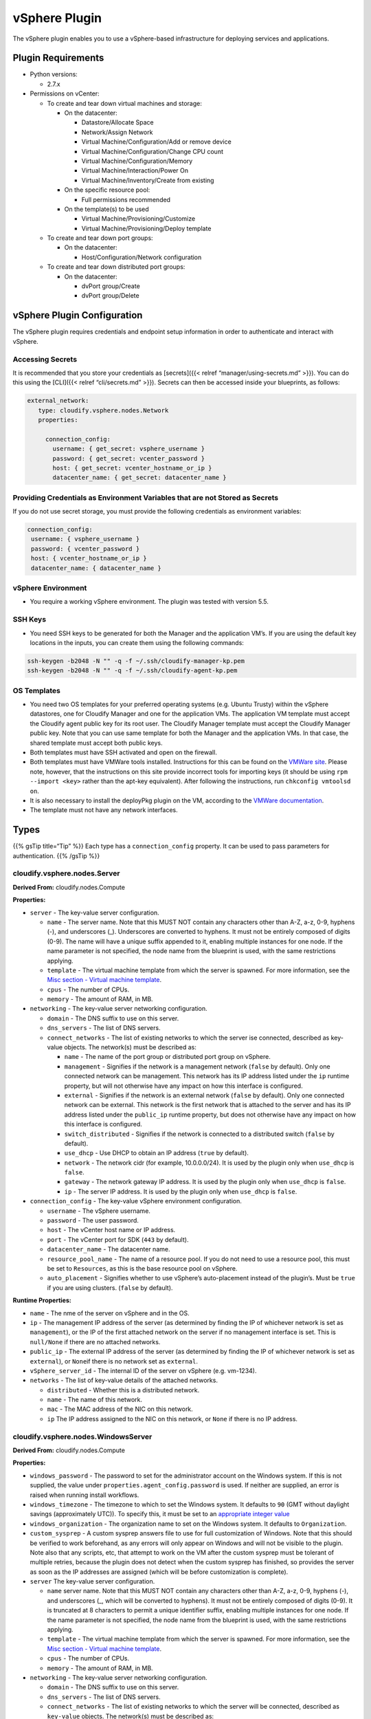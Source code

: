 vSphere Plugin
%%%%%%%%%%%%%%

The vSphere plugin enables you to use a vSphere-based infrastructure for
deploying services and applications.

Plugin Requirements
===================

-  Python versions:

   -  2.7.x

-  Permissions on vCenter:

   -  To create and tear down virtual machines and storage:

      -  On the datacenter:

         -  Datastore/Allocate Space
         -  Network/Assign Network
         -  Virtual Machine/Configuration/Add or remove device
         -  Virtual Machine/Configuration/Change CPU count
         -  Virtual Machine/Configuration/Memory
         -  Virtual Machine/Interaction/Power On
         -  Virtual Machine/Inventory/Create from existing

      -  On the specific resource pool:

         -  Full permissions recommended

      -  On the template(s) to be used

         -  Virtual Machine/Provisioning/Customize
         -  Virtual Machine/Provisioning/Deploy template

   -  To create and tear down port groups:

      -  On the datacenter:

         -  Host/Configuration/Network configuration

   -  To create and tear down distributed port groups:

      -  On the datacenter:

         -  dvPort group/Create
         -  dvPort group/Delete

vSphere Plugin Configuration
============================

The vSphere plugin requires credentials and endpoint setup information
in order to authenticate and interact with vSphere.

Accessing Secrets
-----------------

It is recommended that you store your credentials as [secrets]({{<
relref “manager/using-secrets.md” >}}). You can do this using the
[CLI]({{< relref “cli/secrets.md” >}}). Secrets can then be accessed
inside your blueprints, as follows:

.. code:: yaml

         external_network:
            type: cloudify.vsphere.nodes.Network
            properties:
        
              connection_config:  
                username: { get_secret: vsphere_username }
                password: { get_secret: vcenter_password }
                host: { get_secret: vcenter_hostname_or_ip }
                datacenter_name: { get_secret: datacenter_name }            

Providing Credentials as Environment Variables that are not Stored as Secrets
-----------------------------------------------------------------------------

If you do not use secret storage, you must provide the following
credentials as environment variables:

.. code:: yaml

               connection_config:  
                username: { vsphere_username }
                password: { vcenter_password }
                host: { vcenter_hostname_or_ip }
                datacenter_name: { datacenter_name }        

vSphere Environment
-------------------

-  You require a working vSphere environment. The plugin was tested with
   version 5.5.

SSH Keys
--------

-  You need SSH keys to be generated for both the Manager and the
   application VM’s. If you are using the default key locations in the
   inputs, you can create them using the following commands:

.. code:: bash

        ssh-keygen -b2048 -N "" -q -f ~/.ssh/cloudify-manager-kp.pem
        ssh-keygen -b2048 -N "" -q -f ~/.ssh/cloudify-agent-kp.pem

OS Templates
------------

-  You need two OS templates for your preferred operating systems
   (e.g. Ubuntu Trusty) within the vSphere datastores, one for Cloudify
   Manager and one for the application VMs. The application VM template
   must accept the Cloudify agent public key for its root user. The
   Cloudify Manager template must accept the Cloudify Manager public
   key. Note that you can use same template for both the Manager and the
   application VMs. In that case, the shared template must accept both
   public keys.
-  Both templates must have SSH activated and open on the firewall.
-  Both templates must have VMWare tools installed. Instructions for
   this can be found on the `VMWare
   site <http://kb.vmware.com/selfservice/microsites/search.do?language=en_US&cmd=displayKC&externalId=2075048>`__.
   Please note, however, that the instructions on this site provide
   incorrect tools for importing keys (it should be using
   ``rpm --import <key>`` rather than the apt-key equivalent). After
   following the instructions, run ``chkconfig vmtoolsd on``.
-  It is also necessary to install the deployPkg plugin on the VM,
   according to the `VMWare
   documentation <http://kb.vmware.com/selfservice/microsites/search.do?language=en_US&cmd=displayKC&externalId=2075048>`__.
-  The template must not have any network interfaces.

Types
=====

{{% gsTip title=“Tip” %}} Each type has a ``connection_config``
property. It can be used to pass parameters for authentication. {{%
/gsTip %}}

cloudify.vsphere.nodes.Server
-----------------------------

**Derived From:** cloudify.nodes.Compute

**Properties:**

-  ``server`` - The key-value server configuration.

   -  ``name`` - The server name. Note that this MUST NOT contain any
      characters other than A-Z, a-z, 0-9, hyphens (-), and underscores
      (_). Underscores are converted to hyphens. It must not be entirely
      composed of digits (0-9). The name will have a unique suffix
      appended to it, enabling multiple instances for one node. If the
      name parameter is not specified, the node name from the blueprint
      is used, with the same restrictions applying.
   -  ``template`` - The virtual machine template from which the server
      is spawned. For more information, see the `Misc section - Virtual
      machine template <#virtual-machine-template>`__.
   -  ``cpus`` - The number of CPUs.
   -  ``memory`` - The amount of RAM, in MB.

-  ``networking`` - The key-value server networking configuration.

   -  ``domain`` - The DNS suffix to use on this server.
   -  ``dns_servers`` - The list of DNS servers.
   -  ``connect_networks`` - The list of existing networks to which the
      server ise connected, described as key-value objects. The
      network(s) must be described as:

      -  ``name`` - The name of the port group or distributed port group
         on vSphere.
      -  ``management`` - Signifies if the network is a management
         network (``false`` by default). Only one connected network can
         be management. This network has its IP address listed under the
         ``ip`` runtime property, but will not otherwise have any impact
         on how this interface is configured.
      -  ``external`` - Signifies if the network is an external network
         (``false`` by default). Only one connected network can be
         external. This network is the first network that is attached to
         the server and has its IP address listed under the
         ``public_ip`` runtime property, but does not otherwise have any
         impact on how this interface is configured.
      -  ``switch_distributed`` - Signifies if the network is connected
         to a distributed switch (``false`` by default).
      -  ``use_dhcp`` - Use DHCP to obtain an IP address (``true`` by
         default).
      -  ``network`` - The network cidr (for example, 10.0.0.0/24). It
         is used by the plugin only when ``use_dhcp`` is ``false``.
      -  ``gateway`` - The network gateway IP address. It is used by the
         plugin only when ``use_dhcp`` is ``false``.
      -  ``ip`` - The server IP address. It is used by the plugin only
         when ``use_dhcp`` is ``false``.

-  ``connection_config`` - The key-value vSphere environment
   configuration.

   -  ``username`` - The vSphere username.
   -  ``password`` - The user password.
   -  ``host`` - The vCenter host name or IP address.
   -  ``port`` - The vCenter port for SDK (``443`` by default).
   -  ``datacenter_name`` - The datacenter name.
   -  ``resource_pool_name`` - The name of a resource pool. If you do
      not need to use a resource pool, this must be set to
      ``Resources``, as this is the base resource pool on vSphere.
   -  ``auto_placement`` - Signifies whether to use vSphere’s
      auto-placement instead of the plugin’s. Must be ``true`` if you
      are using clusters. (``false`` by default).

**Runtime Properties:**

-  ``name`` - The nme of the server on vSphere and in the OS.
-  ``ip`` - The management IP address of the server (as determined by
   finding the IP of whichever network is set as ``management``), or the
   IP of the first attached network on the server if no management
   interface is set. This is ``null/None`` if there are no attached
   networks.
-  ``public_ip`` - The external IP address of the server (as determined
   by finding the IP of whichever network is set as ``external``), or
   ``None``\ if there is no network set as ``external``.
-  ``vSphere_server_id`` - The internal ID of the server on vSphere
   (e.g. vm-1234).
-  ``networks`` - The list of key-value details of the attached
   networks.

   -  ``distributed`` - Whether this is a distributed network.
   -  ``name`` - The name of this network.
   -  ``mac`` - The MAC address of the NIC on this network.
   -  ``ip`` The IP address assigned to the NIC on this network, or
      ``None`` if there is no IP address.

cloudify.vsphere.nodes.WindowsServer
------------------------------------

**Derived From:** cloudify.nodes.Compute

**Properties:**

-  ``windows_password`` - The password to set for the administrator
   account on the Windows system. If this is not supplied, the value
   under ``properties.agent_config.password`` is used. If neither are
   supplied, an error is raised when running install workflows.

-  ``windows_timezone`` - The timezone to which to set the Windows
   system. It defaults to ``90`` (GMT without daylight savings
   (approximately UTC)). To specify this, it must be set to an
   `appropriate integer
   value <https://msdn.microsoft.com/en-us/library/ms912391%28v=winembedded.11%29.aspx>`__

-  ``windows_organization`` - The organization name to set on the
   Windows system. It defaults to ``Organization``.

-  ``custom_sysprep`` - A custom sysprep answers file to use for full
   customization of Windows. Note that this should be verified to work
   beforehand, as any errors will only appear on Windows and will not be
   visible to the plugin. Note also that any scripts, etc, that attempt
   to work on the VM after the custom sysprep must be tolerant of
   multiple retries, because the plugin does not detect when the custom
   sysprep has finished, so provides the server as soon as the IP
   addresses are assigned (which will be before customization is
   complete).

-  ``server`` The key-value server configuration.

   -  ``name`` server name. Note that this MUST NOT contain any
      characters other than A-Z, a-z, 0-9, hyphens (-), and underscores
      (_, which will be converted to hyphens). It must not be entirely
      composed of digits (0-9). It is truncated at 8 characters to
      permit a unique identifier suffix, enabling multiple instances for
      one node. If the name parameter is not specified, the node name
      from the blueprint is used, with the same restrictions applying.
   -  ``template`` - The virtual machine template from which the server
      is spawned. For more information, see the `Misc section - Virtual
      machine template <#virtual-machine-template>`__.
   -  ``cpus`` - The number of CPUs.
   -  ``memory`` - The amount of RAM, in MB.

-  ``networking`` - The key-value server networking configuration.

   -  ``domain`` - The DNS suffix to use on this server.
   -  ``dns_servers`` - The list of DNS servers.
   -  ``connect_networks`` - The list of existing networks to which the
      server will be connected, described as ``key-value`` objects. The
      network(s) must be described as:

      -  ``name`` - The name of the port group or distributed port group
         on vSphere.
      -  ``management`` - Signifies if the network is a management
         network (``false`` by default). Only one connected network can
         be ``management``. This network has its IP address listed under
         the ``ip`` runtime property, but will not otherwise have any
         impact on how this interface is configured.
      -  ``external`` - Signifies if the network is an external network
         (``false`` by default). Only one connected network can be
         external. This network is the first network that is attached to
         the server and has its IP address listed under the
         ``public_ip`` runtime property, but does not otherwise have any
         impact on how this interface is configured.
      -  ``switch_distributed`` - Signifies if the network is connected
         to a distributed switch (``false`` by default).
      -  ``use_dhcp`` - Use DHCP to obtain an IP address (``true`` by
         default).
      -  ``network`` - The network cidr (for example, 10.0.0.0/24). It
         is used by the plugin only when ``use_dhcp`` is ``false``.
      -  ``gateway`` - The network gateway IP address. It is used by the
         plugin only when ``use_dhcp`` is ``false``.
      -  ``ip`` - The server IP address. It is used by the plugin only
         when ``use_dhcp`` is ``false``.

-  ``connection_config`` - The key-value vSphere environment
   configuration.

   -  ``username`` - The vSphere username.
   -  ``password`` - The user password.
   -  ``host`` - The vCenter host name or IP address.
   -  ``port`` - The vCenter port for SDK (``443`` by default).
   -  ``datacenter_name`` - The datacenter name.
   -  ``resource_pool_name`` - The name of a resource pool. If you do
      not need to use a resource pool, this must be set to
      ``Resources``, as this is the base resource pool on vSphere.
   -  ``auto_placement`` - Signifies whether to use vSphere’s
      auto-placement instead of the plugin’s. Must be ``true`` if you
      are using clusters. (false by default).

**Runtime Properties:**

-  ``name`` - The name of the server on vSphere and in the OS.
-  ``ip`` - The Management IP address of the server (as determined by
   finding the IP address of whichever network is set as
   ``management``).
-  ``public_ip`` - The external IP address of the server (as determined
   by finding the IP of whichever network is set as ``external``).
-  ``vSphere_server_id`` - The internal ID of the server on vSphere
   (e.g. vm-1234).
-  ``networks`` - The list of ``key-value`` details of the attached
   networks.

   -  ``distributed`` - Whether this is a distributed network.
   -  ``name`` - The name of this network.
   -  ``mac`` - The MAC address of the NIC on this network.
   -  ``ip`` - The IP address assigned to the NIC on this network, or
      ``None`` if there is no IP address.

cloudify.vsphere.nodes.Network
------------------------------

**Derived From:** cloudify.nodes.Network

**Properties:**

-  ``network`` - The key-value network configuration.

   -  ``name`` - The network name.
   -  ``vlan_id`` - The vLAN identifier that will be assigned to the
      network.
   -  ``vSwitch_name`` - The vSwitch name to which the network will be
      connected

-  ``connection_config`` - The ``key-value`` vSphere environment
   configuration. Same as for ``cloudify.vsphere.server`` type.

**Runtime Properties:**

-  ``network_name`` - The name of the network on vSphere.
-  ``switch_distributed`` ``True`` if this is a distributed port group,
   ``False`` otherwise.

cloudify.vsphere.nodes.Storage
------------------------------

**Derived From:** cloudify.nodes.Volume

**Properties:**

-  ``storage`` - The key-value storage disk configuration.

   -  ``storage_size`` - The disk size in GB.

-  ``connection_config`` - The ``key-value`` vSphere environment
   configuration. Same as for ``cloudify.vsphere.server`` type.

**Runtime Properties:**

-  ``attached_vm_id`` - The internal ID of the attached server on
   vSphere (e.g. vm-1234).
-  ``attached_vm_name`` - The name of the attached server on vSphere and
   in the OS.
-  ``datastore_file_name`` - The datastore and filename on that
   datastore of this virtual disk. e.g. “[Datastore-1]
   myserver-a12b3/myserver-a12b3_1.vmdk”.
-  ``scsi_id`` - The SCSI ID, in the form ``bus_id:unit_id, e.g. "0:1"``

Examples
========

Example I
---------

{{% gsCloak “Example I” %}}

.. code:: yaml

        example_server:
            type: cloudify.vsphere.nodes.Server
            properties:
                networking:
                    domain: example.com
                    dns_servers: ['8.8.8.8']
                    connected_networks:
                        -   name: example_management_network
                            management: true
                            switch_distributed: false
                            use_dhcp: true
                        -   name: example_external_network
                            external: true
                            switch_distributed: true
                            use_dhcp: false
                            network: 10.0.0.0/24
                            gateway: 10.0.0.1
                            ip: 10.0.0.2
                        -   name: example_network
                            switch_distributed: false
                            use_dhcp: true
                    server:
                        name: example_server
                        template: example_server_template
                        cpus: 1
                        memory: 512
            relationships:
                - type: cloudify.relationships.depends_on
                  target: example_network
        
        example_network:
            type: cloudify.vsphere.nodes.Network
            properties:
                network:
                    name: example_network
                    vlan_id: 101
                    vSwitch_name: vSwitch0
                    switch_distributed: false
        
        example_storage:
            type: cloudify.vsphere.nodes.Storage
            properties:
                storage:
                    storage_size: 1
            relationships:
                - target: example_server
                  type: cloudify.vsphere.storage_connected_to_server

**Node by Node Explanation**

1. Creates a server. In the server, the ``networking`` property domain
   name is specified as ``example.com``. In addition, the DNS server
   ``8.8.8.8``, and three existing networks to which to connect
   ``example_management_network``, ``example_external_network`` and
   ``example_network`` are specified. In the ``server`` property, the
   server name as is specified as ``example_server``, and the vm
   template name as ``example_server_template``. The number of CPUs is
   specified as ``1``, and the RAM as ``512 MB``.

2. Creates a network. The network name is specified as
   ``example_network``, the network vLAN ID as ``101``, and an existing
   vSwitch name to connect to as ``example_vSwitch``.

3. Creates a virtual hard disk. The required storage size is specified
   as ``1 GB`` and this storage is added to the ``example_server`` vm.

{{% /gsCloak %}}
